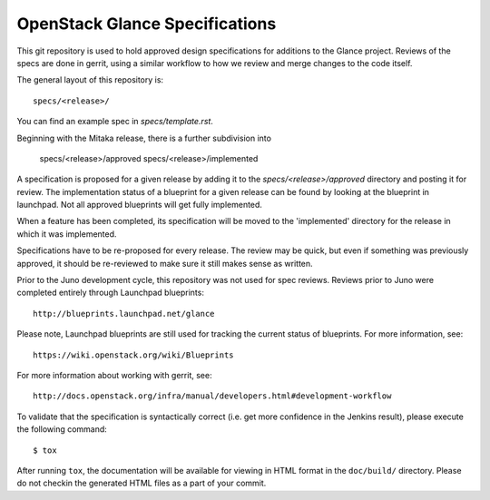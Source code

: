 ===============================
OpenStack Glance Specifications
===============================

This git repository is used to hold approved design specifications for additions
to the Glance project. Reviews of the specs are done in gerrit, using a
similar workflow to how we review and merge changes to the code itself.

The general layout of this repository is::

  specs/<release>/

You can find an example spec in `specs/template.rst`.

Beginning with the Mitaka release, there is a further subdivision into

  specs/<release>/approved
  specs/<release>/implemented

A specification is proposed for a given release by adding it to the
`specs/<release>/approved` directory and posting it for review.  The
implementation status of a blueprint for a given release can be found by
looking at the blueprint in launchpad.  Not all approved blueprints will get
fully implemented.

When a feature has been completed, its specification will be moved to the
'implemented' directory for the release in which it was implemented.

Specifications have to be re-proposed for every release.  The review may be
quick, but even if something was previously approved, it should be re-reviewed
to make sure it still makes sense as written.

Prior to the Juno development cycle, this repository was not used for spec
reviews.  Reviews prior to Juno were completed entirely through Launchpad
blueprints::

  http://blueprints.launchpad.net/glance

Please note, Launchpad blueprints are still used for tracking the
current status of blueprints. For more information, see::

  https://wiki.openstack.org/wiki/Blueprints

For more information about working with gerrit, see::

  http://docs.openstack.org/infra/manual/developers.html#development-workflow

To validate that the specification is syntactically correct (i.e. get more
confidence in the Jenkins result), please execute the following command::

  $ tox

After running ``tox``, the documentation will be available for viewing in HTML
format in the ``doc/build/`` directory. Please do not checkin the generated
HTML files as a part of your commit.
